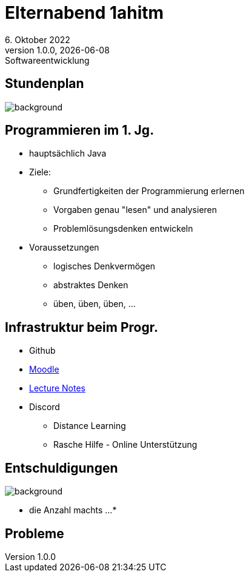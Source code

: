 = Elternabend 1ahitm
6. Oktober 2022
1.0.0, {docdate}: Softwareentwicklung
ifndef::imagesdir[:imagesdir: ../images]
:customcss: css/presentation.css
:icons: font

[%notitle]
== Stundenplan

image::stundenplan.png[background, size="contain"]

== Programmieren im 1. Jg.

[.font-smaller]
* hauptsächlich Java
* Ziele:
** Grundfertigkeiten der Programmierung erlernen
** Vorgaben genau "lesen" und analysieren
** Problemlösungsdenken entwickeln
* Voraussetzungen
** logisches Denkvermögen
** abstraktes Denken
** üben, üben, üben, ...

== Infrastruktur beim Progr.

* Github
* https://edufs.edu.htl-leonding.ac.at/moodle/course/view.php?id=3760[Moodle^]
* http://bit.ly/htl-leonding[Lecture Notes^]
* Discord
** Distance Learning
** Rasche Hilfe - Online Unterstützung


== Entschuldigungen

image::pexels-monstera-5841848.jpg[background, size=cover, opacity=0.5]


* die Anzahl machts ...
*

== Probleme
